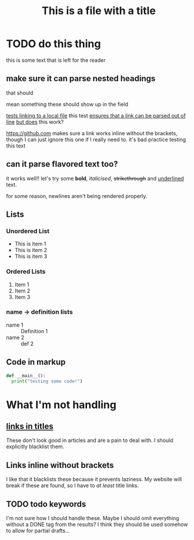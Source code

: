 #+TITLE: This is a file with a title
* TODO do this thing
this is some text that is left for the reader
** make sure it can parse nested headings
that should

mean something
these should show up in the field

[[file:file.org][tests linking to a local file]]
this test [[https://google.com][ensures that a link can be parsed out of line]]
 [[https://google.com][but does]] this work?

https://github.com makes sure a link works inline without the brackets, though I can just ignore this one if I really need to. it's bad practice
testing this text
** can it parse flavored text too?
it works well!! let's try some *bold*, /italicised/, +strikethrough+ and _underlined_ text.

for some reason,
newlines
aren't
being
rendered
properly.
** Lists
*** Unordered List
- This is item 1
- This is item 2
- This is item 3
*** Ordered Lists
1. Item 1
2. Item 2
3. Item 3
*** name -> definition lists
- name 1 :: Definition 1
- name 2 ::  def 2

** Code in markup
#+BEGIN_SRC python
def __main__():
  print("testing some code!")
#+END_SRC

* What I'm not handling
** [[https://github.com][links in titles]]
These don't look good in articles and are a pain to deal with.
I should explicitly blacklist them.
** Links inline without brackets
I like that it blacklists these because it prevents laziness.
My website will break if these are found, so I have to /at least/ title links.
** TODO todo keywords
I'm not sure how I should handle these. Maybe I should omit everything without a DONE tag from the results? I think they should be used somehow to allow for partial drafts...
